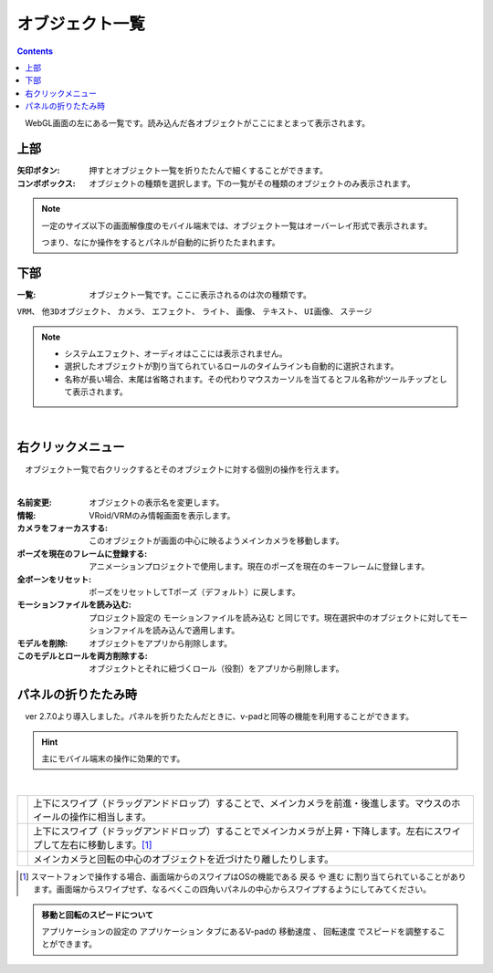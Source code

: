 .. index:: オブジェクト一覧（画面の構成）

####################################
オブジェクト一覧
####################################

.. contents::

.. image:: ../img/screen_objlist.png
    :align: center

　WebGL画面の左にある一覧です。読み込んだ各オブジェクトがここにまとまって表示されます。

      
上部
#################

:矢印ボタン:
    押すとオブジェクト一覧を折りたたんで細くすることができます。
:コンボボックス:
    オブジェクトの種類を選択します。下の一覧がその種類のオブジェクトのみ表示されます。

.. note::
    一定のサイズ以下の画面解像度のモバイル端末では、オブジェクト一覧はオーバーレイ形式で表示されます。

    つまり、なにか操作をするとパネルが自動的に折りたたまれます。


下部
#########################

:一覧:
    オブジェクト一覧です。ここに表示されるのは次の種類です。

``VRM``、 ``他3Dオブジェクト``、 ``カメラ``、 ``エフェクト``、 ``ライト``、 ``画像``、 ``テキスト``、 ``UI画像``、 ``ステージ``


.. note::
    * システムエフェクト、オーディオはここには表示されません。
    * 選択したオブジェクトが割り当てられているロールのタイムラインも自動的に選択されます。
    * 名称が長い場合、末尾は省略されます。その代わりマウスカーソルを当てるとフル名称がツールチップとして表示されます。


|

右クリックメニュー
##########################


　オブジェクト一覧で右クリックするとそのオブジェクトに対する個別の操作を行えます。

.. image:: ../img/screen_contextmenu.png
    :align: center

| 

:名前変更:
    オブジェクトの表示名を変更します。
:情報:
    VRoid/VRMのみ情報画面を表示します。
:カメラをフォーカスする:
    このオブジェクトが画面の中心に映るようメインカメラを移動します。
:ポーズを現在のフレームに登録する:
    アニメーションプロジェクトで使用します。現在のポーズを現在のキーフレームに登録します。
:全ボーンをリセット:
    ポーズをリセットしてTポーズ（デフォルト）に戻します。
:モーションファイルを読み込む:
    プロジェクト設定の ``モーションファイルを読み込む`` と同じです。現在選択中のオブジェクトに対してモーションファイルを読み込んで適用します。
:モデルを削除:
    オブジェクトをアプリから削除します。
:このモデルとロールを両方削除する:
    オブジェクトとそれに紐づくロール（役割）をアプリから削除します。


.. _leftpanelclosing:

パネルの折りたたみ時
############################

　ver 2.7.0より導入しました。パネルを折りたたんだときに、v-padと同等の機能を利用することができます。

.. hint::
    主にモバイル端末の操作に効果的です。

.. image:: ../img/screen_objlist02.png
    :align: center

|

.. |vpprogress| image:: ../img/screen_objlist03.png
.. |vpmove| image:: ../img/screen_objlist04.png
.. |vpcamera| image:: ../img/screen_objlist05.png

.. csv-table::


    |vpprogress|, 上下にスワイプ（ドラッグアンドドロップ）することで、メインカメラを前進・後進します。マウスのホイールの操作に相当します。
    |vpmove|, 上下にスワイプ（ドラッグアンドドロップ）することでメインカメラが上昇・下降します。左右にスワイプして左右に移動します。[1]_
    |vpcamera|, メインカメラと回転の中心のオブジェクトを近づけたり離したりします。

.. [1] スマートフォンで操作する場合、画面端からのスワイプはOSの機能である ``戻る`` や ``進む`` に割り当てられていることがあります。画面端からスワイプせず、なるべくこの四角いパネルの中心からスワイプするようにしてみてください。

.. admonition:: 移動と回転のスピードについて

    アプリケーションの設定の ``アプリケーション`` タブにあるV-padの ``移動速度`` 、 ``回転速度`` でスピードを調整することができます。
